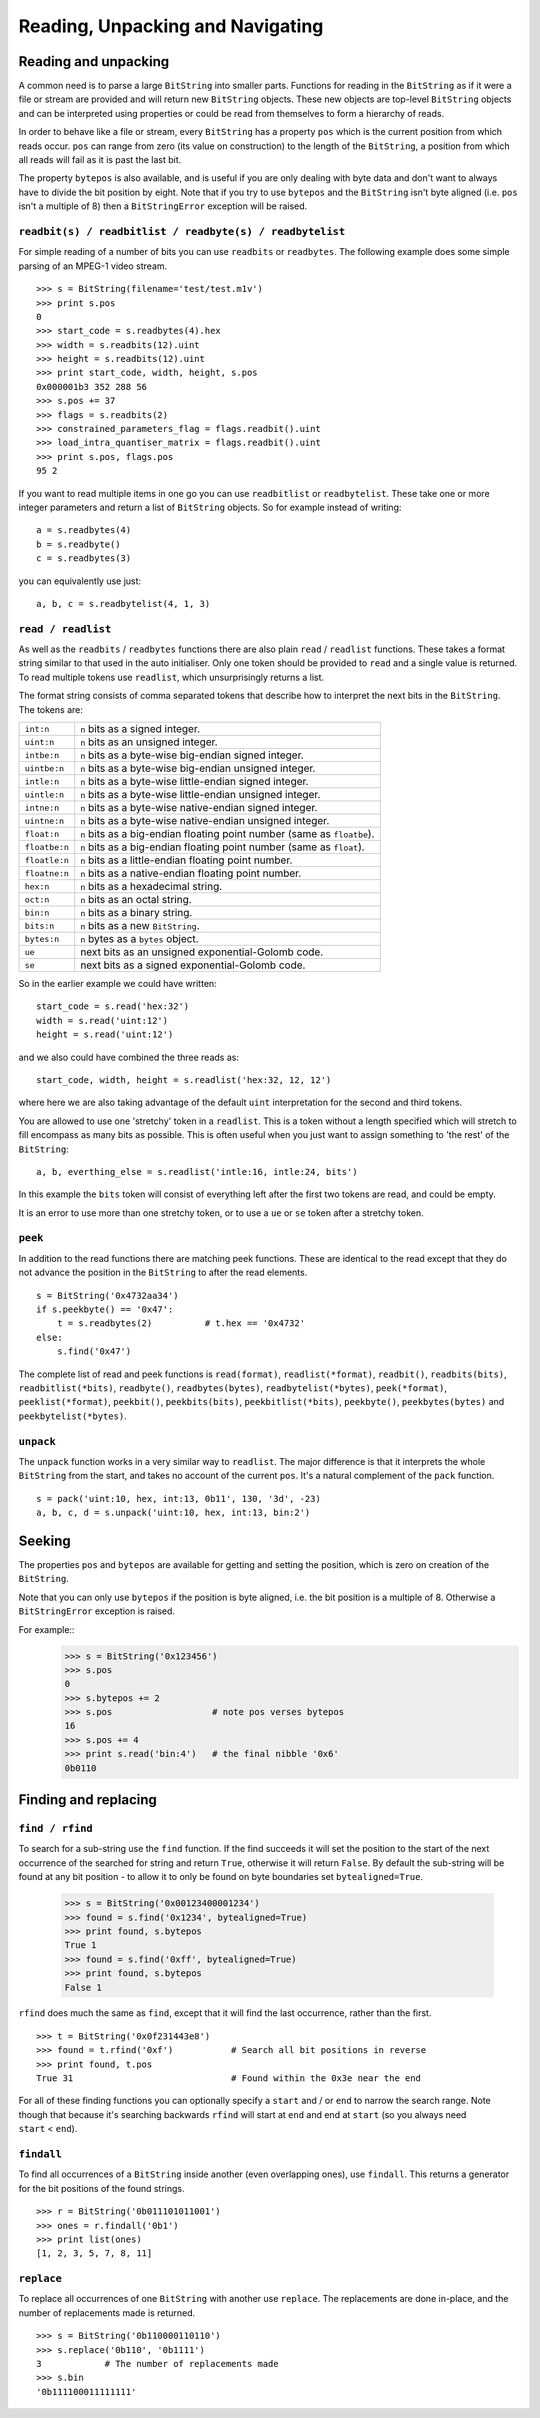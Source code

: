 Reading, Unpacking and Navigating
=================================

Reading and unpacking
---------------------

A common need is to parse a large ``BitString`` into smaller parts. Functions for reading in the ``BitString`` as if it were a file or stream are provided and will return new ``BitString`` objects. These new objects are top-level ``BitString`` objects and can be interpreted using properties or could be read from themselves to form a hierarchy of reads.

In order to behave like a file or stream, every ``BitString`` has a property ``pos`` which is the current position from which reads occur. ``pos`` can range from zero (its value on construction) to the length of the ``BitString``, a position from which all reads will fail as it is past the last bit.

The property ``bytepos`` is also available, and is useful if you are only dealing with byte data and don't want to always have to divide the bit position by eight. Note that if you try to use ``bytepos`` and the ``BitString`` isn't byte aligned (i.e. ``pos`` isn't a multiple of 8) then a ``BitStringError`` exception will be raised.

``readbit(s) / readbitlist / readbyte(s) / readbytelist``
^^^^^^^^^^^^^^^^^^^^^^^^^^^^^^^^^^^^^^^^^^^^^^^^^^^^^^^^^

For simple reading of a number of bits you can use ``readbits`` or ``readbytes``. The following example does some simple parsing of an MPEG-1 video stream. ::

 >>> s = BitString(filename='test/test.m1v')
 >>> print s.pos
 0
 >>> start_code = s.readbytes(4).hex
 >>> width = s.readbits(12).uint
 >>> height = s.readbits(12).uint
 >>> print start_code, width, height, s.pos
 0x000001b3 352 288 56
 >>> s.pos += 37
 >>> flags = s.readbits(2)
 >>> constrained_parameters_flag = flags.readbit().uint
 >>> load_intra_quantiser_matrix = flags.readbit().uint
 >>> print s.pos, flags.pos
 95 2

If you want to read multiple items in one go you can use ``readbitlist`` or ``readbytelist``. These take one or more integer parameters and return a list of ``BitString`` objects. So for example instead of writing::

 a = s.readbytes(4)
 b = s.readbyte()
 c = s.readbytes(3)

you can equivalently use just::

 a, b, c = s.readbytelist(4, 1, 3) 

``read / readlist``
^^^^^^^^^^^^^^^^^^^

As well as the ``readbits`` / ``readbytes`` functions there are also plain ``read`` / ``readlist`` functions. These takes a format string similar to that used in the auto initialiser. Only one token should be provided to ``read`` and a single value is returned. To read multiple tokens use ``readlist``, which unsurprisingly returns a list.

The format string consists of comma separated tokens that describe how to interpret the next bits in the ``BitString``. The tokens are:

==============  ===================================================================
``int:n``       ``n`` bits as a signed integer.
``uint:n``      ``n`` bits as an unsigned integer.
``intbe:n``	    ``n`` bits as a byte-wise big-endian signed integer.
``uintbe:n``    ``n`` bits as a byte-wise big-endian unsigned integer.
``intle:n``     ``n`` bits as a byte-wise little-endian signed integer.
``uintle:n``    ``n`` bits as a byte-wise little-endian unsigned integer.
``intne:n``     ``n`` bits as a byte-wise native-endian signed integer.
``uintne:n``    ``n`` bits as a byte-wise native-endian unsigned integer.
``float:n``     ``n`` bits as a big-endian floating point number (same as ``floatbe``). 
``floatbe:n``   ``n`` bits as a big-endian floating point number (same as ``float``).
``floatle:n``   ``n`` bits as a little-endian floating point number. 
``floatne:n``   ``n`` bits as a native-endian floating point number. 
``hex:n``       ``n`` bits as a hexadecimal string.
``oct:n``       ``n`` bits as an octal string.
``bin:n``       ``n`` bits as a binary string.
``bits:n``      ``n`` bits as a new ``BitString``.
``bytes:n``     ``n`` bytes as a ``bytes`` object.
``ue``          next bits as an unsigned exponential-Golomb code.
``se``          next bits as a signed exponential-Golomb code.
==============  ===================================================================

So in the earlier example we could have written::

 start_code = s.read('hex:32')
 width = s.read('uint:12')
 height = s.read('uint:12')

and we also could have combined the three reads as::

 start_code, width, height = s.readlist('hex:32, 12, 12')

where here we are also taking advantage of the default ``uint`` interpretation for the second and third tokens.

You are allowed to use one 'stretchy' token in a ``readlist``. This is a token without a length specified which will stretch to fill encompass as many bits as possible. This is often useful when you just want to assign something to 'the rest' of the ``BitString``::

 a, b, everthing_else = s.readlist('intle:16, intle:24, bits')

In this example the ``bits`` token will consist of everything left after the first two tokens are read, and could be empty.

It is an error to use more than one stretchy token, or to use a ``ue`` or ``se`` token after a stretchy token.

``peek``
^^^^^^^^

In addition to the read functions there are matching peek functions. These are identical to the read except that they do not advance the position in the ``BitString`` to after the read elements. ::

 s = BitString('0x4732aa34')
 if s.peekbyte() == '0x47':
     t = s.readbytes(2)          # t.hex == '0x4732'
 else:
     s.find('0x47')

The complete list of read and peek functions is ``read(format)``, ``readlist(*format)``, ``readbit()``, ``readbits(bits)``, ``readbitlist(*bits)``, ``readbyte()``, ``readbytes(bytes)``, ``readbytelist(*bytes)``, ``peek(*format)``, ``peeklist(*format)``, ``peekbit()``, ``peekbits(bits)``, ``peekbitlist(*bits)``, ``peekbyte()``, ``peekbytes(bytes)`` and ``peekbytelist(*bytes)``.

``unpack``
^^^^^^^^^^

The ``unpack`` function works in a very similar way to ``readlist``. The major difference is that it interprets the whole ``BitString`` from the start, and takes no account of the current ``pos``. It's a natural complement of the ``pack`` function. ::

 s = pack('uint:10, hex, int:13, 0b11', 130, '3d', -23)
 a, b, c, d = s.unpack('uint:10, hex, int:13, bin:2')

Seeking
-------

The properties ``pos`` and ``bytepos`` are available for getting and setting the position, which is zero on creation of the ``BitString``.

Note that you can only use ``bytepos`` if the position is byte aligned, i.e. the bit position is a multiple of 8. Otherwise a ``BitStringError`` exception is raised.

For example::
 >>> s = BitString('0x123456')
 >>> s.pos
 0
 >>> s.bytepos += 2
 >>> s.pos                   # note pos verses bytepos
 16
 >>> s.pos += 4
 >>> print s.read('bin:4')   # the final nibble '0x6'
 0b0110

Finding and replacing
---------------------

``find / rfind``
^^^^^^^^^^^^^^^^

To search for a sub-string use the ``find`` function. If the find succeeds it will set the position to the start of the next occurrence of the searched for string and return ``True``, otherwise it will return ``False``. By default the sub-string will be found at any bit position - to allow it to only be found on byte boundaries set ``bytealigned=True``.

 >>> s = BitString('0x00123400001234')
 >>> found = s.find('0x1234', bytealigned=True)
 >>> print found, s.bytepos
 True 1
 >>> found = s.find('0xff', bytealigned=True)
 >>> print found, s.bytepos
 False 1

``rfind`` does much the same as ``find``, except that it will find the last occurrence, rather than the first. ::

 >>> t = BitString('0x0f231443e8')
 >>> found = t.rfind('0xf')           # Search all bit positions in reverse
 >>> print found, t.pos
 True 31                              # Found within the 0x3e near the end

For all of these finding functions you can optionally specify a ``start`` and / or ``end`` to narrow the search range. Note though that because it's searching backwards ``rfind`` will start at ``end`` and end at ``start`` (so you always need ``start`` < ``end``).

``findall``
^^^^^^^^^^^

To find all occurrences of a ``BitString`` inside another (even overlapping ones), use ``findall``. This returns a generator for the bit positions of the found strings. ::

 >>> r = BitString('0b011101011001')
 >>> ones = r.findall('0b1')
 >>> print list(ones)
 [1, 2, 3, 5, 7, 8, 11]

``replace``
^^^^^^^^^^^

To replace all occurrences of one ``BitString`` with another use ``replace``. The replacements are done in-place, and the number of replacements made is returned. ::

 >>> s = BitString('0b110000110110')
 >>> s.replace('0b110', '0b1111')
 3            # The number of replacements made
 >>> s.bin
 '0b111100011111111'

